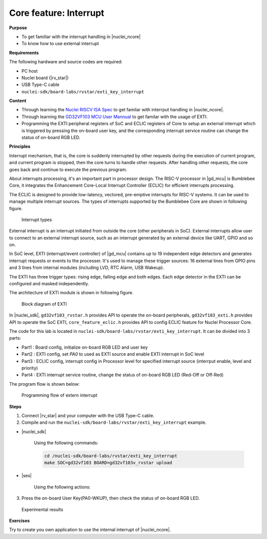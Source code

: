 .. _lab1_3:

Core feature: Interrupt
=======================

**Purpose**

- To get familiar with the interrupt handling in |nuclei_ncore|
- To know how to use external interrupt

**Requirements**

The following hardware and source codes are required:

* PC host
* Nuclei board (|rv_star|)
* USB Type-C cable
* ``nuclei-sdk/board-labs/rvstar/exti_key_interrupt`` 

**Content**

- Through learning the `Nuclei RISCV ISA Spec <https://nuclei-software.github.io/NMSIS/html/index.html>`_ to get familar with interrput handling in |nuclei_ncore|.
- Through learning the `GD32VF103 MCU User Mannual <https://github.com/riscv-mcu/GD32VF103_DataSheets/blob/master/GD32VF103_User_Manual_EN_V1.0.pdf>`_ to get familar with the usage of EXTI.
- Programming the EXTI peripheral registers of SoC and ECLIC registers of Core to setup an external interrupt  which is triggered by pressing the on-board user key, and the corresponding interrupt service routine can change the status of on-board RGB LED.

    
**Principles**

Interrupt mechanism, that is, the core is suddenly interrupted by other requests during the execution of current program, and current program is stopped, then the core turns to handle other requests. After handling other requests, the core goes back and continue to execute the previous program.

About interrupts processing, it's an important part in processor design. 
The RISC-V processor in |gd_mcu| is Bumblebee Core, it integrates the Enhancement Core-Local Interrupt Controller (ECLIC) for efficient interrupts processing. 

The ECLIC is designed to provide low-latency, vectored, pre-emptive interrupts for RISC-V systems. It can be used to manage multiple interrupt sources.
The types of interrupts supported by the Bumblebee Core are shown in following figure.

.. _figure_lab1_3_1:

.. figure:: /asserts/medias/lab1_3_fig1.jpg
   :width: 600
   :alt: lab1_3_fig1

   Interrupt types

External interrupt is an interrupt initiated from outside the core (other peripherals in SoC). External interrupts allow user to connect to an external interrupt source, such as an interrupt generated by an external device like UART, GPIO and so on.

In SoC level, EXTI (interrupt/event controller) of |gd_mcu| contains up to 19 independent edge detectors and generates interrupt requests or events to the processer. It's used to manage these trigger sources: 16 external lines from GPIO pins and 3 lines from internal modules (including LVD, RTC Alarm, USB Wakeup).

The EXTI has three trigger types: rising edge, falling edge and both edges. Each edge detector in the EXTI can be configured and masked independently.

The architecture of EXTI module is shown in following figure.

.. _figure_lab1_3_2:

.. figure:: /asserts/medias/lab1_3_fig2.jpg
   :alt: lab1_3_fig2
   :width: 500

   Block diagram of EXTI

In |nuclei_sdk|, ``gd32vf103_rvstar.h`` provides API to operate the on-board peripherals, ``gd32vf103_exti.h`` provides API to operate the SoC EXTI, ``core_feature_eclic.h`` provides API to config ECLIC feature for Nuclei Processor Core.

The code for this lab is located in ``nuclei-sdk/board-labs/rvstar/exti_key_interrupt``. It can be divided into 3 parts:

* Part1 : Board config, initialize on-board RGB LED and user key
* Part2 : EXTI config, set *PA0* to used as EXTI source and enable EXTI interrupt in SoC level
* Part3 : ECLIC config, interrupt config in Processor level for specified interrupt source (interrput enable, level and priority)
* Part4 : EXTI interrupt service routine, change the status of on-board RGB LED (Red-Off or Off-Red)

The program flow is shown below:

.. _figure_lab1_3_3:

.. figure:: /asserts/medias/lab1_3_fig3.jpg
   :width: 500
   :alt: lab1_3_fig3

   Programming flow of extern interrupt

**Steps**

1. Connect |rv_star| and your computer with the USB Type-C cable.

2. Compile and run the ``nuclei-sdk/board-labs/rvstar/exti_key_interrupt`` example.

* |nuclei_sdk|

    Using the following commands:

    .. code-block:: console

       cd /nuclei-sdk/board-labs/rvstar/exti_key_interrupt
       make SOC=gd32vf103 BOARD=gd32vf103v_rvstar upload

* |ses|

    Using the following actions:

3. Press the on-board User Key(PA0-WKUP), then check the status of on-board RGB LED.

.. _figure_lab1_3_4:

.. figure:: /asserts/medias/lab1_3_fig4.jpg
   :alt: lab1_3_fig4
   :width: 600

   Experimental results

**Exercises**

Try to create you own application to use the internal interrupt of |nuclei_ncore|. 


